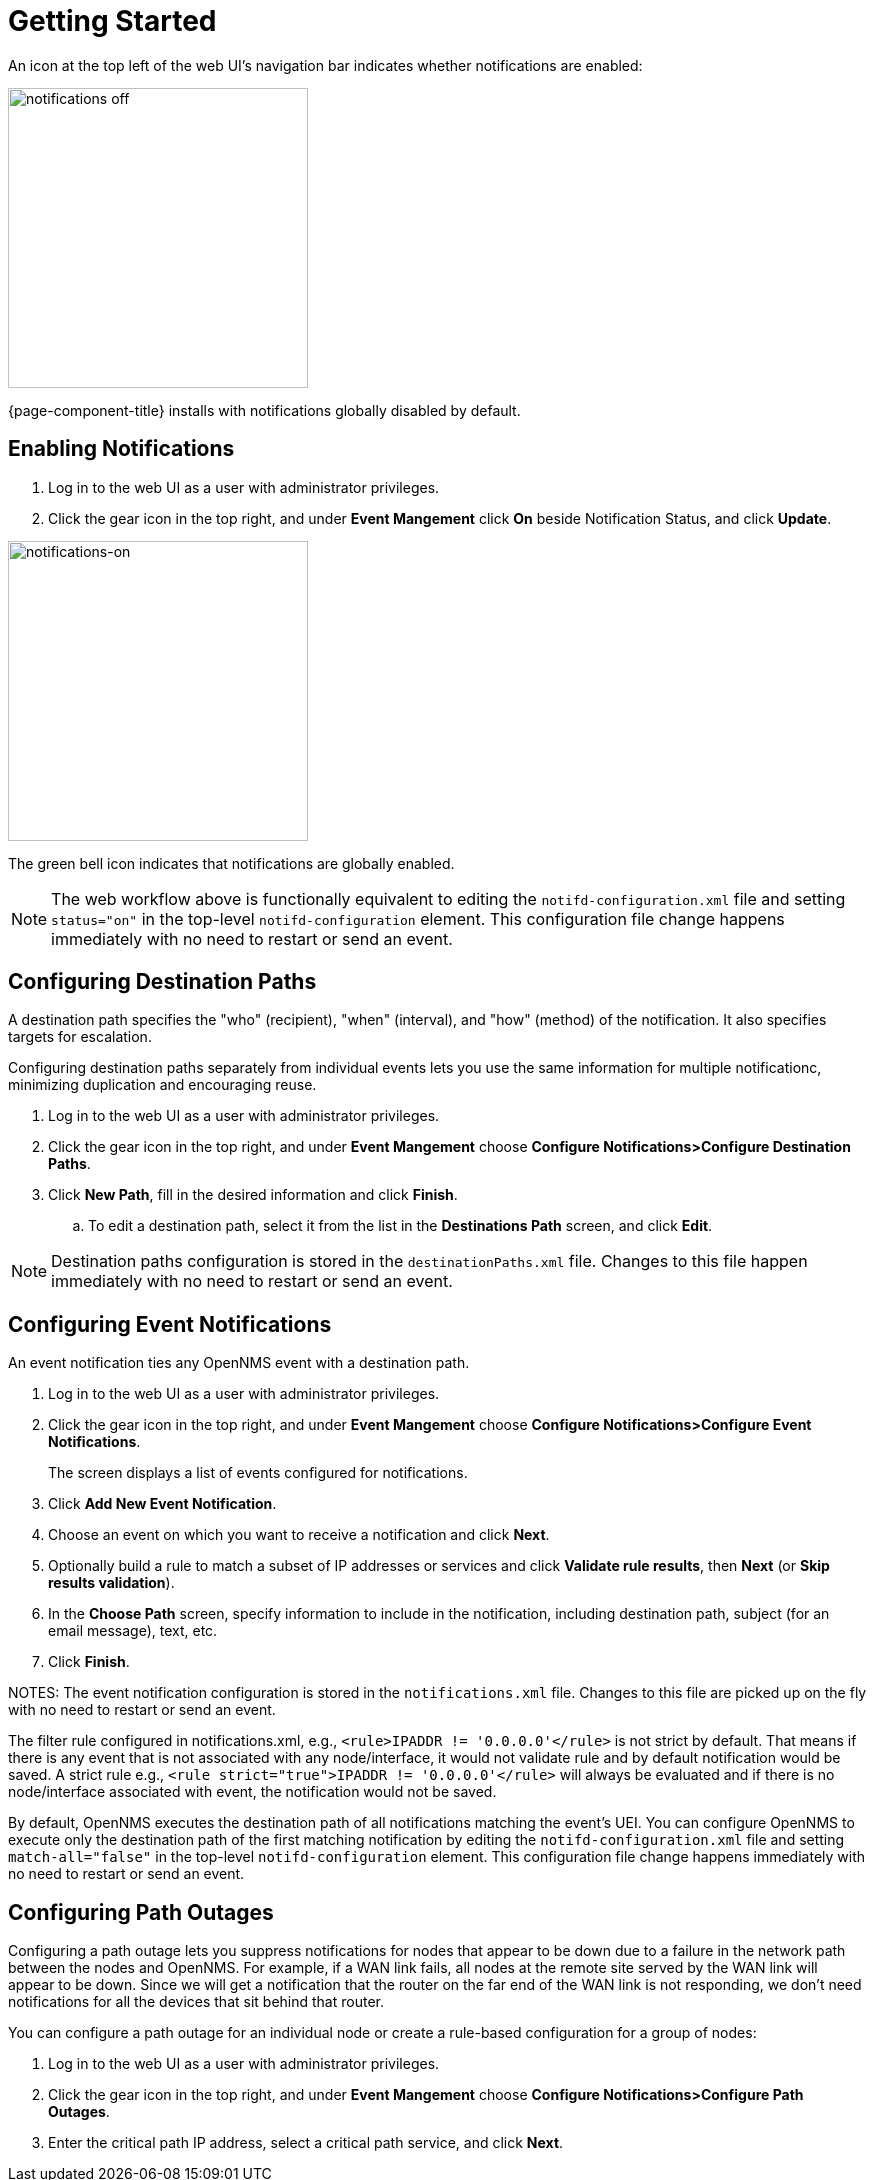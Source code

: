 
[[ga-notifications-getting-started]]
= Getting Started

An icon at the top left of the web UI's navigation bar indicates whether notifications are enabled:

image::notifications/notification-icon.png[notifications off, 300]

{page-component-title} installs with notifications globally disabled by default.

== Enabling Notifications

. Log in to the web UI as a user with administrator privileges.
. Click the gear icon in the top right, and under *Event Mangement* click *On* beside Notification Status, and click *Update*.

image::notifications/notifications-on.png[notifications-on, 300]

The green bell icon indicates that notifications are globally enabled.

NOTE: The web workflow above is functionally equivalent to editing the `notifd-configuration.xml` file and setting `status="on"` in the top-level `notifd-configuration` element.
This configuration file change happens immediately with no need to restart or send an event.

== Configuring Destination Paths

A destination path specifies the "who" (recipient), "when" (interval), and "how" (method) of the notification.
It also specifies targets for escalation.

Configuring destination paths separately from individual events lets you use the same information for multiple notificationc, minimizing duplication and encouraging reuse.

. Log in to the web UI as a user with administrator privileges.
. Click the gear icon in the top right, and under *Event Mangement* choose *Configure Notifications>Configure Destination Paths*.
. Click *New Path*, fill in the desired information and click *Finish*.
.. To edit a destination path, select it from the list in the *Destinations Path* screen, and click *Edit*.

NOTE: Destination paths configuration is stored in the `destinationPaths.xml` file.
Changes to this file happen immediately with no need to restart or send an event.

== Configuring Event Notifications

An event notification ties any OpenNMS event with a destination path.

. Log in to the web UI as a user with administrator privileges.
. Click the gear icon in the top right, and under *Event Mangement* choose *Configure Notifications>Configure Event Notifications*.

+
The screen displays a list of events configured for notifications.

. Click *Add New Event Notification*.
. Choose an event on which you want to receive a notification and click *Next*.
. Optionally build a rule to match a subset of IP addresses or services and click *Validate rule results*, then *Next* (or *Skip results validation*).
. In the *Choose Path* screen, specify information to include in the notification, including destination path, subject (for an email message), text, etc. 
. Click *Finish*.

NOTES: The event notification configuration is stored in the `notifications.xml` file.
Changes to this file are picked up on the fly with no need to restart or send an event.

The filter rule configured in notifications.xml, e.g., `<rule>IPADDR != '0.0.0.0'</rule>` is not strict by default.
That means if there is any event that is not associated with any node/interface, it would not validate rule and by default notification would be saved.
A strict rule e.g.,
`<rule strict="true">IPADDR != '0.0.0.0'</rule>` will always be evaluated and if there is no node/interface associated with event, the notification would not be saved.

By default, OpenNMS executes the destination path of all notifications matching the event's UEI.
You can configure OpenNMS to execute only the destination path of the first matching notification by editing the `notifd-configuration.xml` file and setting `match-all="false"` in the top-level `notifd-configuration` element.
This configuration file change happens immediately with no need to restart or send an event.

== Configuring Path Outages

Configuring a path outage lets you suppress notifications for nodes that appear to be down due to a failure in the network path between the nodes and OpenNMS.
For example, if a WAN link fails, all nodes at the remote site served by the WAN link will appear to be down.
Since we will get a notification that the router on the far end of the WAN link is not responding, we don't need notifications for all the devices that sit behind that router.

You can configure a path outage for an individual node or create a rule-based configuration for a group of nodes:

. Log in to the web UI as a user with administrator privileges.
. Click the gear icon in the top right, and under *Event Mangement* choose *Configure Notifications>Configure Path Outages*.
. Enter the critical path IP address, select a critical path service, and click *Next*.
